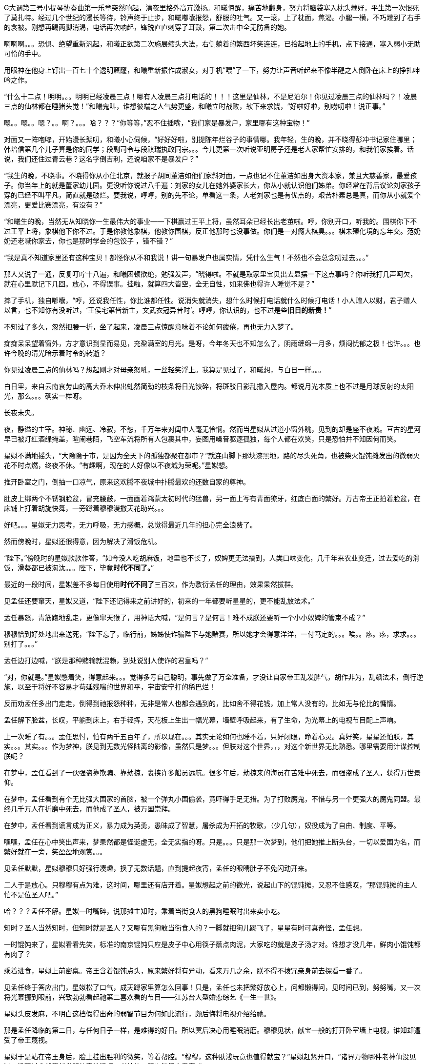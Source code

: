 // 四女士
// 斗宝前章，四女士虚指，具体为谁我也不知

G大调第三号小提琴协奏曲第一乐章突然响起，清夜里格外高亢激扬。和曦惊醒，痛苦地翻身，努力将脑袋塞入枕头藏好，平生第一次恨死了莫扎特。经过几个世纪的漫长等待，铃声终于止步，和曦嘟囔报怨，舒服的吐气。又一滚，上了枕面，焦渴。小腿一横，不巧蹬到了右手的衾被。刚想再踢两脚消渴，电话再次响起，锋锐直直刺穿了耳鼓，第二次击中全无防备的她。

啊啊啊。。。恐惧、绝望重新汎起，和曦正欲第二次施展缩头大法，右侧躺着的繁西坏笑连连，已拾起地上的手机，点下接通，塞入弱小无助可怜的手中。

用眼神在他身上钉出一百七十个透明窟窿，和曦重新振作成淑女，对手机“喂”了一下，努力让声音听起来不像半醒之人倒卧在床上的挣扎呻吟之作。

“什么十二点！明明。。。明明已经凌晨三点！哪有人凌晨三点打电话的！！！这里是仙林，不是尼泊尔！你见过凌晨三点的仙林吗？！凌晨三点的仙林都在睡猪头觉！”和曦鬼叫，谁想彼端之人气势更盛，和曦立时战败，软下来求饶，“好啦好啦，别唠叨啦！说正事。”

嗯。。嗯。。嗯？。。啊？。。。哈？？？“你等等，”忍不住插嘴，“我们家是暴发户，家里哪有这种宝物！”

对面又一阵咆哮，开始漫长絮叨，和曦小心伺候，“好好好啦，别提陈年烂谷子的事情哪。我年轻，生的晚，并不晓得彭冲书记家住哪里；韩培信第几个儿子算是你的同学；段副司令与段祺瑞执政同宗。。。今儿更第一次听说亚明房子还是老人家帮忙安排的，和我们家挨着。话说，我们还住过青云巷？这名字倒吉利，还说咱家不是暴发户？”

“我生的晚，不晓事。不晓得你从小住北京，就报子胡同董洁如他们家斜对面，一点也记不住董洁如出身大资本家，兼且大慈善家，最爱孩子。你当年上的就是董家幼儿园。更没听你说过八千遍：刘家的女儿在她外婆家长大，你从小就认识他们姊弟。你经常在背后议论刘家孩子穿的已经不叫平凡，简直就是破烂。要我说，哼哼，别的先不论，单看这一条，人老刘家也是有优点的，艰苦朴素总是真，而你从小就爱个漂亮，更爱比赛漂亮，有没有？”
// 洁如保育院搬过一次，这里不去考虑Anachronism，小说而已。

“和曦生的晚，当然无从知晓你一生最伟大的事业——下棋赢过王平上将，虽然耳朵已经长出老茧啦。哼，你别开口，听我的。围棋你下不过王平上将，象棋他下你不过。于是你教他象棋，他教你围棋，反正他那时也没事做。你们是一对瘾大棋臭。。。棋未殝化境的忘年交。范奶奶还老喊你家去，你也是那时学会的包饺子 ，错不错？”

“我是真不知道家里还有这种宝贝！都怪你从不和我说！讲一句暴发户也属实情，凭什么生气！不然也不会总念叨过去。。。”

那人又说了一通，反复叮咛十八遍，和曦困顿欲绝，勉强发声，“晓得啦。不就是取家里宝贝出去显摆一下这点事吗？你听我打几声呵欠，就在心里默记下几回。放心，不得误事。挂啦，就算四大皆空，全无自性，如来佛也得许人睡觉不是？”

摔了手机，独自嘟囔，“哼，还说我任性，你比谁都任性。说消失就消失，想什么时候打电话就什么时候打电话！小人赠人以财，君子赠人以言，也不知你有没听过，‘王侯宅第皆新主，文武衣冠异昔时’。哼哼，你认识的，也不过是些**旧日的新贵！**”
// 很满意旧日的新贵五字，细思则慟，老杜之诗以我观之，也是想表达一种痛苦难名的惋伤。杜诗一般做第宅，和曦一时讹成宅第，也正常，随便回忆的句子完全对才奇怪。斗宝星姒就没引错。

不知过了多久，忽然把腰一折，坐了起来，凌晨三点惊醒意味着不论如何疲倦，再也无力入梦了。

痴痴呆呆望着窗外，方才意识到显而易见，充盈满室的月光。是呀，今年冬天也不知怎么了，阴雨缠绵一月多，烦闷忧郁之极！也许。。。也许今晚的清光暗示着时令的转逝？

你见过凌晨三点的仙林吗？想起刚才对母亲怒吼，一丝轻笑浮上。我算是见过了，和曦想，与白日一样。。。

白日里，来自云南哀劳山的高大乔木伸出虬然简劲的枝条将日光铰碎，将斑驳日影乱撒入屋内。都说月光本质上也不过是月球反射的太阳光，那么。。。确实一样呀。

// 4/1 
长夜未央。

夜，静谥的主宰。神秘、幽远、冷寂，不恕，千万年来对闺中人毫无怜悯。然而当星姒从过道小窗外眺，见到的却是座不夜城。亘古的星河早已被灯红酒绿掩盖，暄闹巷陌，飞空车流将所有人包裹其中，妄图用噪音驱逐孤独，每个人都在欢笑，只是恐怕并不知因何而笑。

星姒不满地摇头，“大隐隐于市，是因为全天下的孤独都聚在都市？”就连山脚下那块漆黑地，路的尽头死角，也被柴火馄饨摊发出的微弱火花不时点燃，终夜不休。“有趣啊，现在的人好像以不夜城为荣呢。”星姒想。

推开卧室之门，倒抽一口凉气，原来这欢腾不夜城中扑腾最欢的还数自家的尊神。

// 4/4
肚皮上绑两个不锈钢脸盆，冒充腰鼓，一面画着鸿蒙太初时代的猛兽，另一面上写有青面獠牙，红底白面的繁好。万古帝王正拍着脸盆，在床铺上打着胡旋快舞，一旁蹲着穆穆漫撒天花助兴。。。

好吧。。。星姒无力思考，无力呼吸，无力感概，总觉得最近几年的担心完全浪费了。

然而傍晚时，星姒还很得意，因为解决了滑饭危机。

“陛下。”傍晚时的星姒款款作答，“如今没人吃胡麻饭，地里也不长了，奴婢更无法搞到，人类口味变化，几千年来农业变迁，过去爱吃的滑饭，滑葵都已被淘汰。。。陛下，毕竟**时代不同了。**”

最近的一段时间，星姒差不多每日使用**时代不同了**三百次，作为敷衍孟任的理由，效果果然拔群。

见孟任还要窜天，星姒又道，“陛下还记得来之前讲好的，初来的一年都要听星星的，更不能乱放法术。”

孟任暴怒，青筋跑地乱走，更像窜天猴了，用神语大喊，“是何言？是何言！难不成朕还要听一个小小奴婢的管束不成？”

穆穆恰到好处地出来送死，“陛下忘了，临行前，姊姊使诈骗陛下与她赌赛，所以她才会得意洋洋，一付笃定的。。。唉。。疼。疼，求求。。。别打了。。。”

孟任边打边喊，“朕是那种赌输就混赖，到处说别人使诈的君皇吗？”

“对，你就是。”星姒憋着笑，得意起来。。。觉得多亏自己聪明，事先做了万全准备，才没让自家帝王乱发脾气，胡作非为，乱飙法术，倒行逆施，以至于将好不容易才苟延残喘的世界和平，宇宙安宁打的稀巴烂！

// 这段很乱，最终要全盘调整
// 4/12 畏难，很多天没写

反而劝孟任多出门走走，倒得到祂报怨种种，无非是常人也都会遇到的，比如舍不得花钱，加上常人没有的，比如无与伦比的慵惰。

孟任解下脸盆，长叹，平躺到床上，右手轻挥，天花板上生出一幅光幕，墙壁呼吸起来，有了生命，为光幕上的电视节目配上声响。

上一次睡了有。。。孟任思忖，怕有两千五百年了，所以现在。。。其实无论如何也睡不着，只好闭眼，睁着心灵。真好笑，星星还怕朕，其实。。。其实。。。作为梦神，朕见到无数光怪陆离的影像，虽然只是梦。。。但朕对这个世界，，，对这个新世界无比熟悉。哪里需要用计谋控制朕呢？

在梦中，孟任看到了一伙强盗靠欺骗、靠劫掠，裹挟许多船员远航。很多年后，劫掠来的海员在苦难中死去，而强盗成了圣人，获得万世景仰。

在梦中，孟任看到有个无比强大国家的首脑，被一个弹丸小国偷袭，竟吓得手足无措。为了打败魔鬼，不惜与另一个更强大的魔鬼同盟。最终几千万人在折磨中死去，而他成了圣人，被万国崇拜。

在梦中，孟任看到谎言成为正义，暴力成为英勇，愚昧成了智慧，屠杀成为开拓的牧歌，（少几句），奴役成为了自由、制度、平等。

嘿嘿，孟任在心中笑出声来，梦果然都是怪诞虚无，全无实指的呀。只是。。。只是那一次梦到，他们把她推上断头台，一切以爱国为名，而繁好就在一旁，笑盈盈地观赏。。。

见孟任默默，星姒穆穆只好强行凑趣，换了无数话题，直到提起夜宵，孟任的眼睛肚子不免闪动开来。

二人于是放心。只穆穆有点为难，这时间，哪里还有店开着。星姒想起之前的微光，说起山下的馄饨摊，又忍不住感叹，“那馄饨摊的主人怕不是位圣人吧。”

哈？？？孟任不解。星姒一时嘴碎，说那摊主知时，乘着当街食人的黑狗睡眠时出来卖小吃。

知时？圣人当然知时，但知时就是圣人？又哪有黑狗敢当街食人的？一脚就把狗儿踢飞了，星星有时可真奇怪，孟任想。

一时馄饨来了，星姒看看先笑，标准的南京馄饨只应是皮子中心用筷子蘸点肉泥，大家吃的就是皮子汤才对。谁想才没几年，鲜肉小馄饨都有肉了？

乘着进食，星姒上前密禀。帝王含着馄饨点头，原来繁好将有异动，看来万几之余，朕不得不拨冗亲身前去探看一番了。

//4/13
见孟任终于答应出门，星姒松了口气，成天蹲家里算怎么回事！只是，孟任也未把繁好放心上，问都懒得问，见时间已到，努努嘴，又一次将光幕挪到眼前，兴致勃勃看起祂第二喜欢看的节目——江苏台大型婚恋综艺《一生一世》。

星姒头皮发麻，不明白这档假得出奇的弱智节目为何如此流行，颇后悔将电视介绍给祂。

那是孟任降临的第二日，与任何日子一样，是难得的好日。所以冥后决心用睡眠消磨。穆穆见状，献宝一般的打开卧室墙上电视，谁知却遭受了帝王蔑视。

星姒于是站在帝王身后，脸上挂出胜利的微笑，等着帮腔。“穆穆，这种肤浅玩意也值得献宝？”星姒赶紧开口，“诸界万物哪件老神仙没见过，没玩过？就算新发明的奇技淫巧，老神仙一眼也能将它看穿。”

孟任好舒服，哇哇大笑，“穆穆，你个笨脑壳大约忘了朕乃雷神世家的嫡长子，使用雷电的机关怎逃得出朕之掌握！无非将五光十色的远处形影按规则化成长短起伏之雷电，再传送至眼前重新组合成红颜绿意。类似的法术朕三月大时就可以掌控，只有你俩个小鬼不会！”

说完电视熄灭，孟任直接在眼前竖起光幕，随心所欲的摆放和大小，从此成为别人口中的宅女。一边看一边嘲笑人类，“居然还用线传播，想来人类解决不了雷电在苍穹间多次反射碰撞产生的杂合互扰。好原始好野蛮的样子！”
// 这章很多文字用来写孟任初到的情形。孟任的初到也必异于人之初。

// 4/15
// 穆穆进馋言放翌日早上。
翌日。不朽帝王居然践守诺言，摆动尾巴出门，探春祓禊去也。[几句初春景]，也自欣然。更见巷陌洞达，万方辐辏，闾阎比栉，物阜民丰，不由见猎心喜，隐隐有并兼天下，一扫宇内之志。
// 接辩时代不同，作之君师也无，只剩以吏为师。
解除了眼前的危机，立刻遇上现时的难题。三人出来闲逛，被春意引领，偏离了布朗运物，渐行至宁海路、熙和路一带，却与今天的目的地南辕北辙。

孟任这次降临，星姒最怕祂乱放妖法，所以出游都靠着厚脸皮向繁好借车。但今日再借车，然后用祂的车偷偷对付祂？星姒脸红一片，这种事就算为人奴婢也是做不出来的。

行己有耻，所以荷包受苦，加上不久前将平生太半积蓄都给了。。。夏小鸥，星姒见日已当空，无奈咬牙跺脚，喊来出租车，先去红胡子火锅城，再向朝天宫进发。

一路上，星姒被白眼淹没。先是嫌车太小太破，连冰箱都摆不下，坐车哪能不来两口小酒助兴？搞得司机几次想暴起打人。幸亏星星会聊天，先禀告专注运动的跑车为了极速也不装冰箱，又与司机小哥拉家常，得知他是高淳人，在南京开车，一个月才能回家一趟，得乘送人去机场的机会。累，，，心累，但也比不上身体，两眼一睁就想份子钱，挣钱是能挣两个，比工人累死累活还要下岗强。贪官多，杀都杀不尽。总理当然是好的。高淳鱼虾便宜，而且没有污染，姐姐有空去玩。。。

出租车也罢了，火锅城让星姒更委屈。孟任一俟弄清火锅的原理，就嘲笑这吃法“好原始好野蛮”，荆蛮都会因之羞愧。然而“好原始好野蛮”却需要六百块，若不是怕节外生枝，星姒真想骂红胡子名符其实。至于那个狂吃海喝的尊神。。。

// 4/18
艰难万险之后，三人终于来到目的地——朝天宫古玩城。星姒正欲前报朝天宫与妈祖信仰之由来，孟任却被古玩城三字迷倒。
// 我可能把天妃宫与朝天宫搞混了。

“古玩？哈哈，谁想到这里就是传说中的古玩城？早知有此等胜地，朕又何苦闷在家中？”大喜。

？？？星姒最怕摸不清至尊的思路，于是小心探问。

“星星，想尔一介小鬼，果然搞不清这美丽的新时代！”孟任于是道出，经她观察，这时代相比祂所知道的既往多了一种新贵族——有钱人。

别小看有钱人区区三字，此等贵族比过去天子的位阶还高。

别别别！星姒魂飞魄散，不要作死！就算是万古帝王，神中之神也不行！天晓得这时代的大学里养了多少头教授、哲学家、理论家、吃饭家、法学家，牠们会用生命和满嘴白沫捍卫现时现刻经他们亲手find-tune过的美丽新时代。
// 只怕无人能懂，比如lobby

情急之下，星姒使用了信仰上帝者常用词汇，可惜孟任尚不是中国人，外国字吓祂不倒，反而全无气度的因星姒犯颜直谏而齌怒。

“什么？星星，你说有钱人要缴税？古贵族难道不纳贡？天子不馈赠？纳贡事小，平时不得养一大堆家臣？三军虎贲、六师庶士，哪个贵族过日子不是紧巴巴的量入而出？钱也罢了，战事频仍，哪家贵族能免于身躬矢石、踏肺厉肝之险，能外于独宿车下、遥想町疃鹿场的寂寥？”

“什么？星星，你说有钱人要守法？”用不可思议、略带怜悯的眼睛看过去，“贵族共和第一要有法，不然自己先杀起来绝种。你见过不挂在嘴上劝别人守法的贵族？”

言毕，高扬玉趾，兴抖抖地就往古玩市场里冲。

星姒这才明白，原来自家陛下虽然表面上毫无滞碍地融入了新时代，但祂的意识仍停留在落后、愚昧，未经外国人认证的先秦中夏思维上。
// need touch

所以。。。所以来古玩市场就为了发财，成为有钱人？

“当然。”孟任乐道，神采扬扬，“有钱人责任极少，得益不匮。偷偷告诉你，他们不想养士，就可以不养，开除！或者干脆破产！哇哈哈，以前怎无人念及此？以齐侯之贵，别说国氏高氏，就算普通一大夫也不是可以轻动的。朕给天下诸侯三年，但眼前三载又如何度过？涸辙之鲋岂有待东海之波的道理？星星，尔等小鬼从不能替朕分忧，事事害朕亲为。目下且成为有钱人再说~~~”
// 孟任第二次降临前面提一下被某个老头阻止，星姒：为何还要搞这套？

// 4/19
“南京有钱人真少。根本没有。”繁好看着主动避让的车流，模糊地透了一句。

V12引擎轰天动地，仗着好耳朵，繁西居然听到了。“谁都怕和你碰一下，倾家荡产。毕竟豪车车主时刻一把屎一把泪教育/鞭鞑人类：他们的豪车也都是一把屎一把泪辛苦挣来的。”

呆看着高速路面卷起的尘埃和连天荒凉，繁西突然补了一句，没头没脑的，
**“不要吃死老鼠！”**

繁好笑了，毕竟我家繁西，满脑子怪异，惹人怜爱。“然而流浪猫没有选择。”繁好道破了世界。

又想让繁西开车，来唦，玩玩嘛，繁西立刻敬谢不敏。世人皆知，繁好好开莽车，一天一个点子，把车改装得乱七八糟，只有星星大老板那种亡命徒才敢借。

“有意思，出来时繁西提到我姊姊一伙也出门了。。。”认真的一粒汗凝结在繁好认真俏丽的鼻尖上。繁西心动，爬过去就想舔。这一打岔，繁好丢下思绪和脑后的枕头，砸飞色魔。

“算了。不来借车就不来借吧，谅我姊姊那种草包也掀不起风浪。哼，送她十八个脑子也看不穿寡人今日未来之谋划，毕竟搞这么麻烦还不是为了照顾他的感受？”

又回忆起昨晚与繁西躺在车底，枕在乌龟车上改装新跑车的情实。身着丑到可爱的机修服，双手双鬓沾饱污秽，汽油机油汗液水乳交融，嘻嘻，和男人一起改装机械怪兽的乐趣岂是庸俗不堪如和曦等只懂上床交配辈所能想像的？

远远望见高速出口，繁好松了油门，仪表板上的九千转落回正常区间。又打开窗，啸风和骄阳立时为她柔媚的曲线錾刻上英武飒爽。

转眄巧笑，“多亏你的主意，它多半干透了。”

一小时前，繁好正在鬼哭狼嚎，“混蛋！怎么不乾？这日本墨汁死贵，居然连速乾功能都没？”

鬼叫自是为了引起注意。边上的繁西只好献上条陈。让墨迹速乾的方法千千万，比如挂在风口或者法术烘干。然而繁西岂是普通人？能想出普通人的法子？他提议将刚写完的《出师表》固定在跑车顶，去机场高速兜一圈，不但可以干燥，近百公里的扬尘还会与纸面反复激荡摩擦，“自然”地增加作品年龄。

然而繁西也觉出异常，高傲如繁好从不书写他人文章，更不会用墨汁这种东西。如此敷衍，却又急着催干是为了什么？

繁好笑着把纸塞给繁西，道：“今天下午你们南京的几家土著拍卖行要在朝天宫联合搞一场‘年度大拍’。听说浙江人已来不少，而本场压轴拍品就是林散之的力作——前后出师表。”

浙江豪商过来不稀奇，毕竟大家都说全国90%的书画被浙江人买走。稀奇的是繁好伪造出师表的用意。

繁西接过拍卖会的册子，封面即是，看尺寸，大幅中堂，果系有钱人显摆的利器。又翻细部图，看到上有林散之赠给一位郑某人的题款。而繁好将这行字也原封不动地搬来。

普通人也许会天才的以为繁好准备用法术将伪作与真品调换，达到独吞原作的目的。然而繁好岂是用脚思考的普通人？

繁西仔细对比两件东西。发现根本不用仔细对比也可以看出没有一个字是相同的。

“笨蛋！你根本不懂书法，字形当然不同，但法度风姿全无二致，任何书法入了门的都知道出于同一人之手！”

繁好继续大放厥辞，柔荑随便落在汉贼不两立，王业不偏安上。说小林子写这字时想必已入耊龄，手上有劲，心却已成死灰，快翘辫子嗝屁了。通篇每一个字都好，都完美，于是落了下下之境。他那时已写不出诸葛小亮亮孤忠臣子的满纸悲愤。当然，看他法名用道家的散之，估计壮年也写不出。他根本就不该写这题目！就好像玩弄美好男童的诗，比如“揽胯轻红出”“密爱似前车”，这些生花妙笔让老杜去学，给他一万年，搔破头也写不出！
// 轻红应指未发育未色素沉积的阴茎或肛门。当然诗无达沽。

**美好男孩子、轻红、密爱、后车**令繁西口水横流。所以，你的目标是题款上那个姓郑的？

繁好点头，也不隐瞒，“姓郑的是林散之的关门弟子，最近小儿子结婚，要在北京买房。他只得把这字拿出来，拍卖行沽了两百万，他有关系，就运动成封面精品。”

“此次重回秦淮，才区区一千年，过去的旧友都已成蒋山土，只有风月依稀。所以我这样的美人要天天守着你这头不懂艺术的蠢蛋么？下午，你我一同闯入拍卖行，一口咬定老郑的是假的，我们的才是真的。拍卖行见你凶神恶煞的鬼样子，必然要请老郑过来，嘿嘿，，，这人日后自有用他的地方。”

// 4/23
进大门时，星姒也未错过出师表的巨幅海报，像其他穷人，漠不关心地跟随孟任，径直踱向古玩城大楼前广场上的露天集市。

只是。。。这里好像。。。好像农民庙会。横七竖八的市场上斜着东倒西歪的摊位，被他他籍籍、贼眉鼠眼的各色人等穿梭交流，日夜不息。

也罢了，再看地摊上的宝货，无非粪坑里出土的青铜器，银子都舍不得搁的不锈钢金元宝、景德镇批发来的清朝官窖，满州辫子贝勒最爱把的核桃。。。当然也有雅货，昨夜星辰昨夜风早已伤心不见，但不妨收藏一只昨夜的黑丝袜，回忆。。。嗅闻；旧书也有，只是大多数往男女两腿之间的下三路奔；巫山神女的云雨无法亲炙，杨贵妃的裤衩、唐明皇的马桶纷纶满目，争奇斗妍。

两位老者走过，其中一人气呼呼道，“唉，这市场怎么变成现在这样子！古玩古玩！不古怎么玩？你看看卖的都是些什么！”

生气大可不必。君不见欧洲各地供奉的耶稣裹尸布加一起大到足以将全欧洲包裹？受难十字架更多到足够把诚实的欧洲人统统吊上去，一个不漏。所以凭什么欧洲人做得，中国人做不得？
// 那什么圣母院的宝贝荆棘王冠居然也是他妈的文物 Crown of thorns

至于古玩，君不见日本商人已把昭和时代产品标为“中古”，按这种思路，晚清民国已属上古，昨月昨日又何妨“近古”，哪里辜负了古玩之名？

然而星姒土鳖一只，不懂世界大势，所以困惑直冲囟门，劝说跳过地摊，古玩城大楼内应该才有好东西。

孟任大肆嘲笑，笑她外行。想发财只能靠捡漏，“捡漏懂吗？”孟任牛眼一瞪，“古玩城店主都是人精子，去买一定吃亏。地摊就不一样，是业余卖家，捡到漏的机会才大。吾辈斗宝节目的老观众都懂，没想到星星你居然不懂。”

星姒无奈，幸好孟任只是载着高深莫测的笑容，东看西摸，脚下不停。星姒觅得空隙，又来苦谏，“陛下，小心碰瓷，碰瓷！还是光看不上手的好。”

碰瓷，也是古玩行常见的鬼魊伎俩。骗子将本已破损的瓷器用脆弱无比、专业调制的胶粘上。轻果之人一旦上手，咣当，碎了。摊主一横，说我这瓷器二十万进的，如今碎了，你说怎么办？你想说点什么，周围早已围上四五个大汉地痞。你想报警？呵呵，你可真天真，像从未染足人世的婴儿。

劝别人不要上手，星姒自己先动了手。见小摊上摆着大小不一，十几号轮状金属环，还用铁丝系着。“这东西也有的卖？”星姒大奇，上前动手动脚，转那金属轮子。捣乱一阵，讨价还价，四十块买了最大的两个，又白饶了一段火车废铁轨，高兴的一老鼻子细汗，跑回炫耀。

“这是进口的高档轴承。想是从报废的机器上拆下来的，最好的瑞典无氧稀土轴承钢。轴承钢可是冶金王冠上的宝石。回去让繁西熔了打把菜刀，秒杀金鹰里几千块的德国刀，日本刀！”

“如何？朕早知道。”**早知道**又道，“你刚还不信，说地摊上只有破烂。”

不管瑞典，还是轴承菜刀，穆穆全无兴趣，她只对。。。繁西着意。“繁西！繁西！这里，我们在这！”突然大叫，手直比划。

孟任大怒，一把揪过她，只是锤，边锤边喊，“穆穆，你个浪货！光天化日，朗朗乾坤，你居然敢喊野男人的名字！”

星姒忙劝，“陛下，陛下。繁西真的来了，就在那边，看，正陪着繁妃殿下呢。”

// 4/24
繁西耳朵一热，似乎有人呼唤。但繁西这种人，就算别人客客气气地当面招呼，他也未必理会。无关高傲，他只是不认同你强加给他的公序良德。

况且，他在纳闷，刚才还火急火燎的，需要开跑车，如今反而不急，瞎逛起地摊啦？女人。。。真的。。。奇怪。。。

朝天宫地摊也迎来了旧雨。繁西对这里的一草一木全无陌生。小学三五年纪时，受同学影响，他也做过发财梦，下课先来这里转，转到月亮上来方回，幻想着稀世国宝砸在脑门上。才几年功夫，这里已就变成这样了？

摊位多了几倍，人多了几十倍，东西。。。东西反而不上路子了。以前地摊上也没有古玩，但至少有旧货，还有邮票，硬币。听说现在收藏热，全民搞收藏，有些品类一年涨几十倍，所以垃圾也可以摆上来了？

催促繁好几次，正事要紧。繁好动动眼白，鼻孔朝天，乱喷气不理睬。走着走着，来到旧书摊前，见有一套鲁迅全集，好奇抽出一本翻看。繁西无奈，也捡起书。他翻的当然不是帮进步青年自我进化铁蛋大超人物竞天择适者生存的鲁迅，而是。。。人体艺术。

文革之后，听说思想界迎来了大解放，虽然理论上1949年之来已经解放过，，，许多次。不管第几次思想大解放，这一次多少有些不同，比如某一年突然开始流行的人体艺术。

之后的故事未来的历史学家或许要靠它吃饭，繁西也不想动他人的奶酪，只记得当时有位评论家正好乘火车漫游，恰恰赶上这场革命。短短三个月时间内，光屁股女人相比于原子弹氢弹的核爆也毫不逊色，从社会禁忌璀璨炸裂成社会新规范。这位瞠目结舌的观察家匆匆记下，“不管是东北荒僻的林场，还是三亚无尽的骄阳，凡是火车能达的地方，无关小城大邑，到处都悬挂着裸女的画册。准备的说，当时的中国，火车仿佛徜徉在肥硕女性肉体横陈的大洋之中。”

眼前满山满谷的九十年代人体艺术画册证明了两件事。1）不管当时如何火热，如今本艺术已经沦落到古玩地摊。这不稀奇，只是让人生疑，别的行业可以沦落到古玩摊，今日今时火爆的古玩将来又将沦落到哪里？2）互联网时代，居然还有人愿意花钱买女人裸体看，否则也不至于搞的到处都是。相比之下，当年无处不在，人手一册的红宝书占有率还不到女人奶子的百分之一。

小时眼睛不小心扫到就会脸红的繁西拾起一本细细品鉴，旁若无人。看了片刻，果然很爽很过瘾，更明白了本艺术衰落的原因。都说罗马不是一天建成的，艺术的门类也是如此，之前的中国本没有裸体艺术，哪能靠三个月的努力达到西方浸淫此道三千年的高度？因此在这场热带风暴中诞生的都是跟风抢钱书。当这些书将所有愿意付钱的油腻中年男子消耗殆尽，就算没有政府的打压，狂欢也不可能持续。

眼前的本书也是那个抢钱时代应人民群众喜爱而生的抢钱作。摄影师之前明显从未拍过人体，无论灯光、镜头、视觉语言统统不对。化妆师也许擅长处理面部，但对大块大块的白肉毫无经验。在他全套涂装之下，人体上勾兑的粉壳比汉朝军队的皮甲还坚实；乳头反射着奇怪又乌黑油腻的光泽；张着血盆大口同样乌黑油亮卷曲如菜花的阴唇衬托了阴毛腋毛的虬张，直直如野兽般地冲撞你的心灵和欲望。书中的模特更像是职业性工作者兼业余乡村野模，萝卜腿、五短身材，上半身远比腿长，满脸横肉，相比乳房肚子更明显。。。繁西当然明白普通人眼中的身材丑陋未必不能成为艺术上的大美，但本书中的集诸恶一身的野模不晓得出于什么目的，也许是为了艺术，摆出的姿势更骇人，到了为扭曲而扭曲，为伸展而伸展，为艺术而艺术的地步。

参与这场拍摄的每个人都不具有相应的专业技能，所以每一个人都用努力来弥补艺术上的差距。他们努力的样子，他们努力过头的样子让繁西深信他们并不清楚正创作有史以来世上最拙劣的艺术。不，他们拥有的只是诚挚，所以他们的热情与努力创造出比拙劣更拙劣的艺术。有那么一刻，繁西想到了卑微的自己和自己时常引以为傲的艺术。

繁西不能为所有劣书辩护，但眼前的这本却令这个刺头丢下了拾起书时怀抱着的所有怨毒和轻蔑，并开始思考诚挚对于大美之境的冲击。他的眼框混浊起来，沉浸在喜悦与痛苦之间，像离了水的鱼儿，像撞上蛛网扑腾至死的细虫，像。。。

// 4-26
“繁西，你竟然。。。竟然看这种书！”繁西的游神方才归位，只见星姒抿嘴，捧心含笑；穆穆将失望震惊难受惋惜写在脸上；最可怕的是那位，蛇出左耳，虎爪白毛，双手执钺，通身蓐收的肃杀，原地跳脚，蛮喊蛮叫，“繁西！尔难免于圣王之诛！”

星姒先笑着劝说，“时代不同了”，又欲上前攀谈，孰料繁好从旁伸出一臂，亲亲热热地挽起繁西，坚定地将他拖走，“和白痴废什么话？”
// 伏下时代不同了被星姒强忍着用在木先生上，终至令孟任爆发

繁西无奈，也无可向三名古人解说，顺势去远。走出一条街，两人缓下足履，繁西先一秒还在笑，突然兀立，呆住了。

繁好皱眉，顺着他的目光，见是一对狮子雕像，在地上摆着的几十尊石雕中不甚高。孟任三人忙厕身于边上的葫芦摊，靠着硕大葫芦的掩护偷窥。星姒笑了，那工匠一定从未亲眼见过狮子，所以才雕的与恶犬差不多，繁西因此。。。

繁好等了等，见繁西仍是痴呆模样，于是不耐烦，走去葫芦摊。摊主见她鲜衣怒马，气宇迥非人间，忙殷勤为怀，介绍起葫芦的收藏历史、文化底蕴、市场前景。繁好被灌了一耳朵“未来”，于是掏出名片，指两个顶大的，要摊主回头送去位于世界中心的办公室。

转头见繁西已成石雕，于是发问，“一对狻猊几文？”见老板不知所措，想了想，“狮子，这对狮子多少钱？”

“八千。不二价。”

繁好对具体数字不感兴趣，只见有了价格，又掏名片。谁想老板夹生，非要定金，害怕白跑一趟亏油钱。繁西听到价格，已回过神，歪嘴扭鼻子杀了他一样的使眼色。繁好当没看见，身上又不带钱，就去掏繁西口袋。只有一百多，全丢过去。

谁想对方仍嫌少，繁好有点气，“没看我家的挤眉弄眼要还价吗？非要还你几千几百的才快活？说实话，花八千买艺术品让外人知道丢我面子，我恨不得开价是八百万！然而李斯在上蔡只好做厕中瘦鼠，在秦为相；告诉你实话，不怕吓倒你，这两狮子在索斯比佳士德要八百万，在小摊上只值八千，一个道理，就是人世的定律！凡事总有个大概规矩，地摊的定金也只得这么些，爱送来不送。你也是做老生意的，心里没点数？除了朕谁肯八千实价买你的！”

摊主诺诺而退，谁想路边蹦出夜游神三名。孟任捧腹大笑，“笑死啦，笑死啦。世上竟有不识世路，不会当家至如此者。八千还嫌不贵，居然想对方要八百万，哈哈～笑死朕躬啦。外界纷纷传说，朕之女弟乃是白痴。本来不信，谁想今日一见。。。照此下去，多少钱都不够糟的。多半你也想学朕捡漏，以八千买下价值八百万的珍品，呵呵，俗谚有云：做梦想屁吃，此女之谓与？就有这号人，宁愿挥霍万贯资财，也舍不得拿出一文考敬嫡亲长姊！”

穆穆心中不顺，也争讥道，“某些人有眼无珠，总是认不清真神所在！”孟任完全没明白她的所指，但此时不妨绽放了然万象的笃定笑容，不时颔首。

星姒帮忙竦诮，“天上神仙无数，但像陛下无时无刻洞晰兆亿纤毫者又有哪位？洛神殿下一时为小人蒙蔽，也是有的，想来祂已后悔，只是天神面皮要紧，哪容祂显出来？”

听闻三人腾笑，繁好脸上浮满蓝紫青绀之色，咬牙顿出“守藏奴”三字，飞也似的逃入古玩城大楼，反手一划，一道光盾从门上升起蔓延，瞬间将大厦整个吞没。
// 眼疾，痼疾，好几天未输入，这次发现可能是偏头疼的症状，非甾类药有效。删掉原作一小段

完成这道法术，繁好卸下伪装，剩下轻松温柔，笑问，“半天不说话，你不会也觉得买贵了吧？”

从小的极度匮乏为繁西整个生命刻下深深的印记，他果然在懊恼，斟酌道，“唉，我不知道你会买古董，怪我，怪我。你是不晓得那些古玩贩子，他们看人下菜，见你穿的光鲜，五千的东西就敢喊五万。从我们进来，一路上人人都穿得像下岗职工，又破又脏。其实里面豪商巨贾多的是！”

繁好觉得有趣，世上果然有姊姊那样的小器鬼，低头思忖，问道，“那边竖着雕像好几十，狮子也不起眼，你怎么就看上了？”

这，，，繁西从未想过原因，闻言仔细回忆。一旦回忆，血又一次沸腾，想起根本没注意到还有其它石雕，想起当时更忘记了整个宇宙、人类、甚至有那么一瞬，姐姐。。。嗫嚅道，“我。。。我爱它的高古，雄浑。。。还有神骏。”

这就容易了，繁好道，“假如，我们单纯虚构一下，假如有机会购买西方雕塑中的旗帜，嗯。。。比如米洛的维纳斯、萨莫色雷斯的胜利女神和米开朗基罗的大卫。假设天晓得什么原因，他们非要卖，而你有足够的钱，比如八亿或者八十亿欧元。我且问你，就算买下了维纳斯、胜利女神和大卫，就算这三座有一万种好，某天你突然想知道什么叫高古、雄浑还有神骏，能否免于一趟中国之行呢？是以花八亿、八十亿欧元也未必能穷尽一切美，而八千块就可以时时抚摸高古、雄浑、神骏，到底贵是不贵？”

繁西语塞，心想繁好的话并非无懈可击。那三座雕像未必不具有高古之美德，觉得不过瘾，还可以去看阿尔塔米拉岩画；神骏在赛马场也不罕见。当然，雄浑，笼盖宇宙、地负海涵的力量倒确实需要来中国，或者去天坛祈年殿，或者去看杜诗，又或者去读那对狮子。

繁西明白了，抛去鄙漏，在那一刻，激动道，“繁好，你以后开古玩店，一定要喊我帮闲。你搞古董，必赚大钱。”
// 使尔多财，吾为尔宰

嘿嘿，繁好笑答，“我听说骨董行靠做局发财，到时候还要请你常扮二傻子一角。”

偶然而成的对话令她苦涩地忆起了回，双眸因酸风一滞，转头不语。

孟任终于赶来。

// 5/2 
刚忆起回，立刻就见到姊姊，爱妒爱牵怒的女神邪火焚身，“好端端一个天神，居然喜好与贱民一般！成天鬼鬼祟祟，搞跟踪！天神的体面，华胥氏的家门统统被你丢光了！”

她气，孟任比她更气百倍。当繁好使出法术将整个大楼吞噬，切断与现世的联系，在孟任看来，自然是为实施阴谋的便利，于是施法拆解。二人的父亲专长于时间与空间的魔法。作为继承者，孟任没有料到繁好已将这道法术加以变化，为了防止旁人破坏，加入了七七四十九道机关。全无准备之下，孟任躲过了大半，只在脸上挨了两下殴打。幸亏祂脸皮奇厚，才没有立时肿起。
// 这段部分移至前面

脸上的伤痛今祂的怒吼比炸雷清越，“大路朝天，谁都可以走得。你可以走得，朕还走不得了？？？你污朕跟踪狂，放屁！明明是你故意用肥大屁股处处在前头挡朕的道！”又污陷繁好，“朕知道你讲不过道理，就要打人，哼，别人怕你，朕还会怕你？来来来，与朕酣战八百合，好坐实忤逆不道的罪名！”

繁西刚想拦在前头，用“娇小”身躯无力地阻止宇宙毁灭，岂料繁好反而不气了，格格笑道，“唉哟，瞧你的新妆红晕。胜负已分，何需再打？实话实说，今日朕确有阴谋，却不妨邀你同观，毕竟如果你的智力赶得上三岁儿童，定能看穿。”

忽然又想起什么，觉得不妨再添点作料，“对了，不但有阴谋，还有阳谋。承蒙亲爱的姊姊每日在家中鸭子叫，‘斗宝要来南京啦！斗宝就要来南京啦！’所以今日寡德之人还准备买个古玩去斗宝现场，嘿嘿，闲来无事，不如去夺个桂冠，好上电视，让只能宅在家中流口水的姊姊为小妹骄傲呢。繁西，走~”

说罢，繁好摆动轻松步态，挽上繁西，娉娉袅袅地去了。

随心走入各家店铺，东看西瞧，指点江山，等身后开始激动，记录她的语录行为时，又轻蔑一笑，抽袖即走，留下摸不着头脑、只感高深莫测的竽头三枚。

逛的时间已长，繁西疲累欲死，苦苦支撑，繁好兴头刚起，又步入一间店，见满壁青铜器，笑曰：“老板，你已触犯国法五千八百次了。”

“仿品，仿的，工艺品，嘿嘿嘿，只能这么讲。”老板见她妖冶娴都，固非常人，邀请二人就座，捧上雨前茶。

繁西渴了牛饮，繁好本欲伸手，忽然耸耸鼻翼，春山渐敛。将那难色读入，老板又瞥见搁在茶几上的手包、车钥匙，笑细了眼睛。

又走入三名女子，贴着二人背后站定。老板以为是一起的，虽觉后来的贴得未免太紧，也未在意，开口言说，言辞闪烁，“商周青铜器不能流通，毕竟国法所在。我这里的虽都是**工艺品**，可却是精品，与外头的仿品大不同，就有藏家买走在海外拍卖行赚得十倍二十倍利润呢。我可没说卖的是真品哦，绝不能说，说了就要坐牢，唉，绝对不能说是真品，嗯。”说完，戴着神秘微笑，眨起左眼，三遍。

噢。。。繁好露出恍然大悟的神情。身后三人见状，也忙展示心知肚明，心照不宣的纯洁笑容，大眨右眼，三次。

寒暄一时，繁好起身，店主忙跟上讲解。看过一圈，繁好只是说，“老板，你的物事果与旁家的娇艳贱货不同。只是我乃古董新手，贪大，你家有甚大的货否？”

“大的？有有有，有特大的，店里摆不开，在仓库，唤做后母辛大方鼎。后母辛与国博藏的司母戊大方鼎那个后母戊同时代的，就是历史上有名的。。。”
// 虽然我觉得是后母（皇母），但国博仍用旧称（祠母），毕竟古字想考辨清楚，不出现新的决定证据是不可能的。

“妇好。”后母辛如此有名，连繁西都知道抢答，当然他觉得只有傻子才会相信一间狗屁古玩店里收着国宝。

事实证明，繁好就是店主一生寻觅的傻子，听说有宝物，忙道，“好，定下了。你可不许反悔，这样的国宝当然不会亏待你，就按。。。方鼎的重量乘以今日的铜价成交，如何？”
// 铜皮做的，实在也没多少

// 5/4
傍晚时分，群鸦还巢。繁娃备好正餐，再也没有借口拒绝自己的神圣义务——陪和曦看电视，作为女友和男友。

看了一会儿，顺便试探几番。任凭和曦如何巧妙，繁娃确实不知孟任算哪门子的亲戚，只是听了星姒的话，欣然请祂长住。而星星大老板自然可以一言决定繁家的家事。

// 考虑在这里把孟任每天做的大事代出
试探无果，和曦只以为技巧未到，想起偷偷观察孟任每天的大事：

电视节目到了关键处，喇叭发生欢呼阵阵，那是人民的咆哮。和曦被死亡牵引抬头眯了一会儿，直等高潮过去，才软下来，往沙发睡倒。撑撑懒腰，左手去抓繁娃半垂的乌髮，口中喃喃重复，带着轻蔑和厌恶，“**为何不给他们蛋糕？**”
// 轻蔑造谣者卢梭

突然觉得是好话题，“她有罪吗？”

繁娃笑了，毫不犹豫，“夫妻敌体。”

“那她该死么？”

繁娃喉头响动了一下，又强忍着咽了回去，背向后靠倒，纯黑的流光从口鼻七窍缓慢无奈的淌出，绕梁三匝，既而愤然碎窗而去，一时屋外黑羽成阵，铺天盖地，低吟道，“她一身承担了几百年来法王的黑暗统治。几百年的罪恶由她一身来担负。呵呵。。。”

只有一种情况会让繁西后悔管不住鸡巴。就是目下。

// 5/6
女子突然动情，从背后双臂锁住繁西，全身颤抖紧贴扭动，摩挲。又伸长颈项，沿后颈曲线盘旋向上。热气喷在枕骨，语声缠绵，“繁西，繁西！”

繁西并非不肯帮忙，亦不想违背自有两性动物以来的约定俗成：雄性为了交配总得做点牺牲，也不至于太多，左不过金钱、权力、婚姻、自由、生命。。。但这事怎么想都无能为力呀。

女子稍稍冷静，自然放缓了吹气和盘弄阴茎的速度力道，款款说辞，“这事儿很蹊跷。完全没有头绪。我们甚至都不知道他有没有。。。问题。只好在那天做个局，引他上钩，主动露出马脚。你懂的，古玩不就靠做局？我们需要你这样的伶俐人随机应变，你不也是搞艺术的吗？放心，就算什么都查不出，你今晚射的脏东西都不会还你的！哈哈哈”

说完被自己笑倒在皎洁的床单上，努力挺起后臀，牵着繁西的阴茎往股沟里捅，邀他体验早已就绪的新田野。

车门又一次打开，也是最后一次了，女皇的面容出现在女儿的视界中，“别哭了，宝贝。牢记你的职责，将仁慈带去，好让你的臣民纷纷传颂——朕为他们送来了自己的天使。”

// 漏了 天生烝民，作之君，作之师